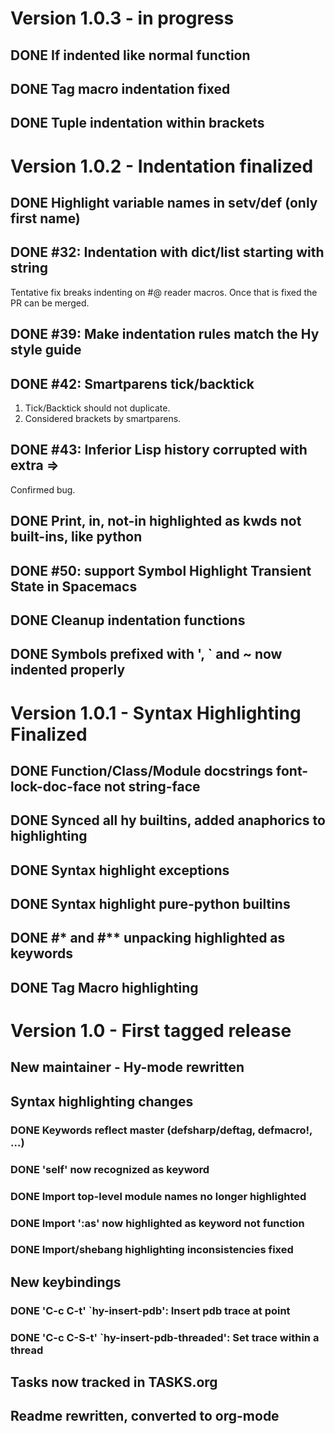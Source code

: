 * Version 1.0.3 - in progress
** DONE If indented like normal function
   CLOSED: [2017-09-17 Sun 11:04]
** DONE Tag macro indentation fixed
   CLOSED: [2017-09-17 Sun 11:04]
** DONE Tuple indentation within brackets
   CLOSED: [2017-09-17 Sun 11:04]
* Version 1.0.2 - Indentation finalized
** DONE Highlight variable names in setv/def (only first name)
   CLOSED: [2017-09-03 Sun 11:42]
** DONE #32: Indentation with dict/list starting with string
   CLOSED: [2017-09-03 Sun 16:01]

Tentative fix breaks indenting on #@ reader macros.
Once that is fixed the PR can be merged.

** DONE #39: Make indentation rules match the Hy style guide
   CLOSED: [2017-09-03 Sun 16:02]

** DONE #42: Smartparens tick/backtick
   CLOSED: [2017-09-03 Sun 22:03]

1. Tick/Backtick should not duplicate.
2. Considered brackets by smartparens.

** DONE #43: Inferior Lisp history corrupted with extra =>
   CLOSED: [2017-09-03 Sun 22:33]

Confirmed bug.

** DONE Print, in, not-in highlighted as kwds not built-ins, like python
   CLOSED: [2017-09-04 Mon 09:30]
** DONE #50: support Symbol Highlight Transient State in Spacemacs
   CLOSED: [2017-09-04 Mon 14:48]
** DONE Cleanup indentation functions
   CLOSED: [2017-09-06 Wed 15:43]
** DONE Symbols prefixed with ', ` and ~ now indented properly
* Version 1.0.1 - Syntax Highlighting Finalized
** DONE Function/Class/Module docstrings font-lock-doc-face not string-face
   CLOSED: [2017-08-27 Sun 18:10]
** DONE Synced all hy builtins, added anaphorics to highlighting
   CLOSED: [2017-08-27 Sun 16:07]

** DONE Syntax highlight exceptions
   CLOSED: [2017-08-31 Thu 15:47]
** DONE Syntax highlight pure-python builtins
   CLOSED: [2017-08-31 Thu 15:58]
** DONE #* and #** unpacking highlighted as keywords
   CLOSED: [2017-09-03 Sun 10:33]
** DONE Tag Macro highlighting
   CLOSED: [2017-09-03 Sun 11:04]
* Version 1.0 - First tagged release
** New maintainer - Hy-mode rewritten
** Syntax highlighting changes
*** DONE Keywords reflect master (defsharp/deftag, defmacro!, ...)
    CLOSED: [2017-08-27 Sun 10:32]
*** DONE 'self' now recognized as keyword
    CLOSED: [2017-08-27 Sun 10:32]
*** DONE Import top-level module names no longer highlighted
    CLOSED: [2017-08-27 Sun 10:32]
*** DONE Import ':as' now highlighted as keyword not function
    CLOSED: [2017-08-27 Sun 10:32]
*** DONE Import/shebang highlighting inconsistencies fixed
    CLOSED: [2017-08-27 Sun 12:34]
** New keybindings
*** DONE 'C-c C-t' `hy-insert-pdb': Insert pdb trace at point
    CLOSED: [2017-08-27 Sun 12:40]
*** DONE 'C-c C-S-t' `hy-insert-pdb-threaded': Set trace within a thread
    CLOSED: [2017-08-27 Sun 12:40]
** Tasks now tracked in TASKS.org
** Readme rewritten, converted to org-mode

